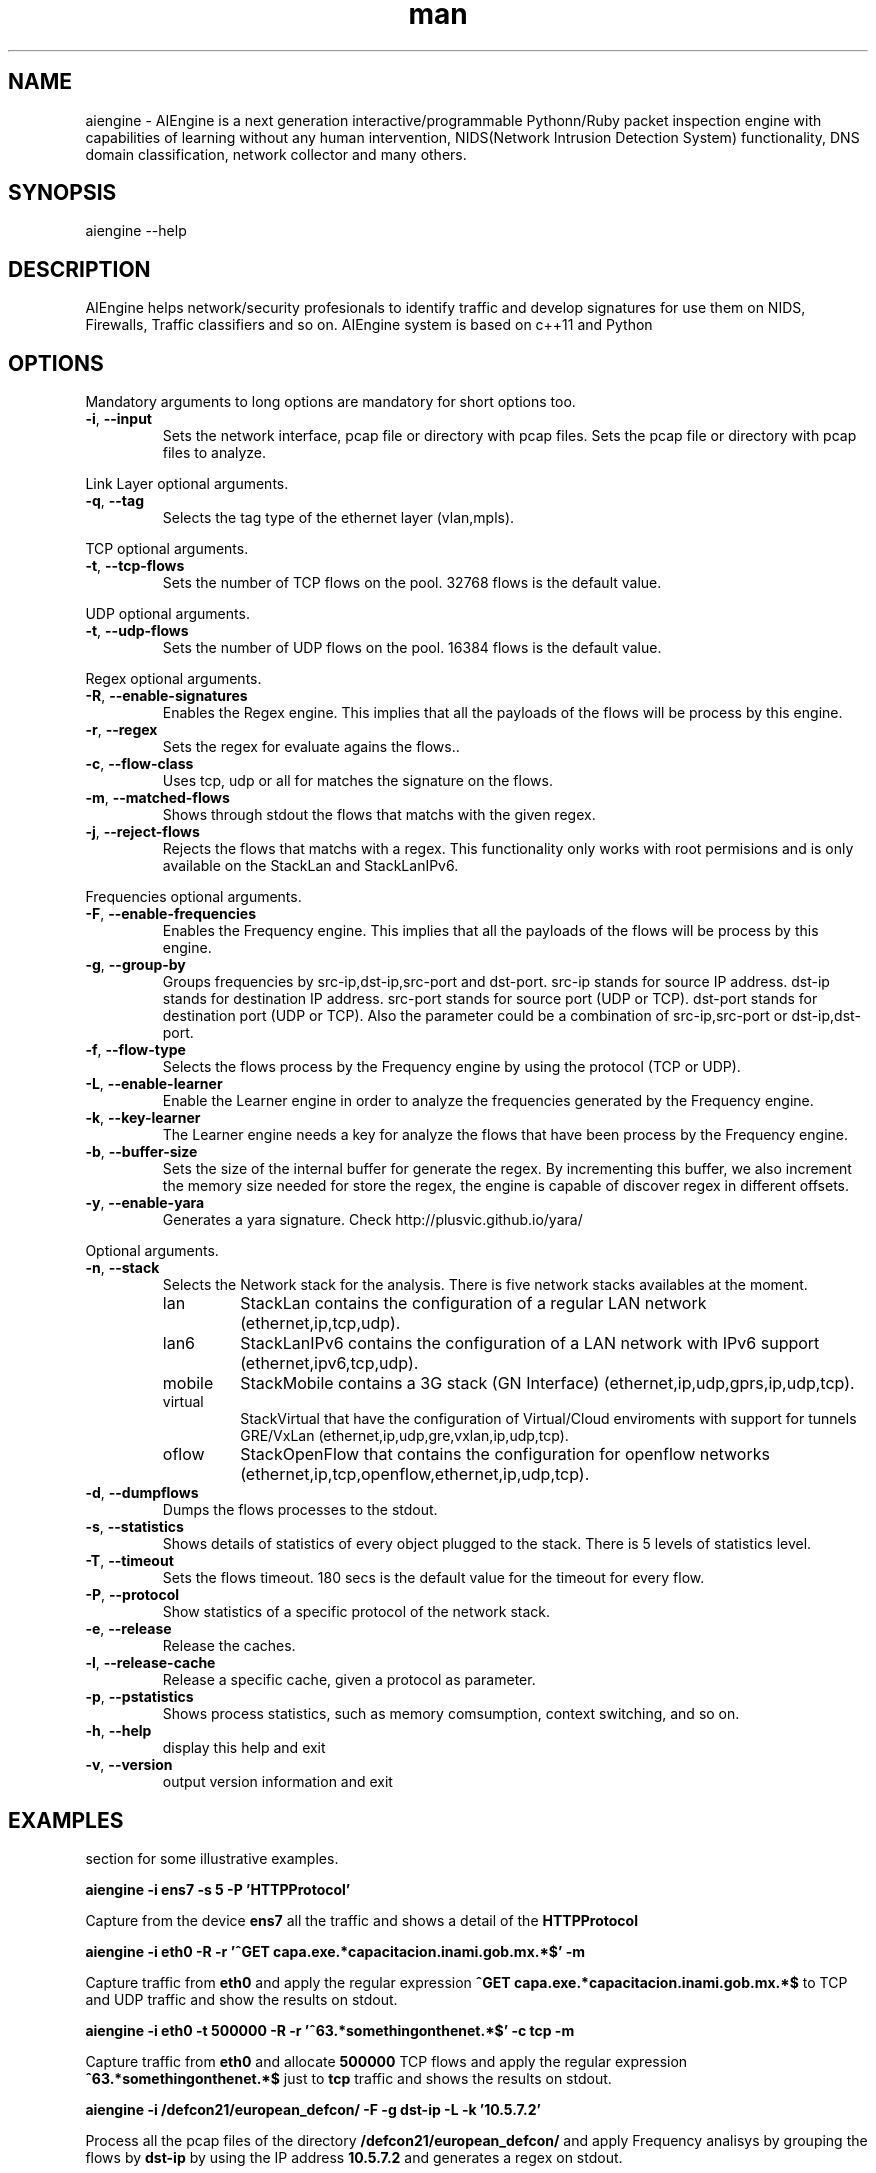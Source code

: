 .\" Manpage for AIEngine.
.\" Contact luis.camp0.2009@gmail.com to correct errors or typos.
.TH man 8 "23 Oct 2015" "1.4" "aiengine man page"
.SH NAME
aiengine \- AIEngine is a next generation interactive/programmable Pythonn/Ruby packet inspection engine with capabilities of learning without any human intervention, NIDS(Network Intrusion Detection System) functionality, DNS domain classification, network collector and many others.
.SH SYNOPSIS
aiengine --help
.SH DESCRIPTION
AIEngine helps network/security profesionals to identify traffic and develop signatures for use them on NIDS, Firewalls, Traffic classifiers and so on.
AIEngine system is based on c++11 and Python
.SH OPTIONS
.PP
Mandatory arguments to long options are mandatory for short options too.
.TP
\fB\-i\fR, \fB\-\-input\fR
Sets the network interface, pcap file or directory with pcap files.
Sets the pcap file or directory with pcap files to analyze.
.PP

Link Layer optional arguments.
.TP
\fB\-q\fR, \fB\-\-tag\fR
Selects the tag type of the ethernet layer (vlan,mpls).
.PP

TCP optional arguments.
.TP
\fB\-t\fR, \fB\-\-tcp-flows\fR
Sets the number of TCP flows on the pool. 32768 flows is the default value.
.PP

UDP optional arguments.
.TP
\fB\-t\fR, \fB\-\-udp-flows\fR
Sets the number of UDP flows on the pool. 16384 flows is the default value.
.PP

Regex optional arguments.
.TP
\fB\-R\fR, \fB\-\-enable-signatures\fR
Enables the Regex engine. This implies that all the payloads of the flows will be process by this engine.
.TP
\fB\-r\fR, \fB\-\-regex\fR
Sets the regex for evaluate agains the flows..
.TP
\fB\-c\fR, \fB\-\-flow-class\fR
Uses tcp, udp or all for matches the signature on the flows.
.TP
\fB\-m\fR, \fB\-\-matched-flows\fR
Shows through stdout the flows that matchs with the given regex.
.TP
\fB\-j\fR, \fB\-\-reject-flows\fR
Rejects the flows that matchs with a regex. This functionality only works with root permisions and is only available on the StackLan and StackLanIPv6.
.PP

Frequencies optional arguments.
.TP
\fB\-F\fR, \fB\-\-enable-frequencies\fR
Enables the Frequency engine. This implies that all the payloads of the flows will be process by this engine.
.TP
\fB\-g\fR, \fB\-\-group-by\fR
Groups frequencies by src-ip,dst-ip,src-port and dst-port. 
src-ip stands for source IP address.
dst-ip stands for destination IP address.
src-port stands for source port (UDP or TCP).
dst-port stands for destination port (UDP or TCP).
Also the parameter could be a combination of src-ip,src-port or dst-ip,dst-port.
.TP
\fB\-f\fR, \fB\-\-flow-type\fR
Selects the flows process by the Frequency engine by using the protocol (TCP or UDP).
.TP
\fB\-L\fR, \fB\-\-enable-learner\fR
Enable the Learner engine in order to analyze the frequencies generated by the Frequency engine.
.TP
\fB\-k\fR, \fB\-\-key-learner\fR
The Learner engine needs a key for analyze the flows that have been process by the Frequency engine.
.TP
\fB\-b\fR, \fB\-\-buffer-size\fR
Sets the size of the internal buffer for generate the regex. By incrementing this buffer, we also increment the memory size needed for store the regex, the engine is capable of discover regex in different offsets. 
.TP
\fB\-y\fR, \fB\-\-enable-yara\fR
Generates a yara signature. Check http://plusvic.github.io/yara/

.PP
Optional arguments.
.TP
\fB\-n\fR, \fB\-\-stack\fR
Selects the Network stack for the analysis. There is five network stacks availables at the moment.

.RS
.IP lan
StackLan contains the configuration of a regular LAN network (ethernet,ip,tcp,udp).
.IP lan6
StackLanIPv6 contains the configuration of a LAN network with IPv6 support (ethernet,ipv6,tcp,udp).
.IP mobile
StackMobile contains a 3G stack (GN Interface) (ethernet,ip,udp,gprs,ip,udp,tcp).
.IP virtual
StackVirtual that have the configuration of Virtual/Cloud enviroments with support for tunnels GRE/VxLan (ethernet,ip,udp,gre,vxlan,ip,udp,tcp).
.IP oflow
StackOpenFlow that contains the configuration for openflow networks (ethernet,ip,tcp,openflow,ethernet,ip,udp,tcp).
.RE
.TP
\fB\-d\fR, \fB\-\-dumpflows\fR
Dumps the flows processes to the stdout.
.TP
\fB\-s\fR, \fB\-\-statistics\fR
Shows details of statistics of every object plugged to the stack. There is 5 levels of statistics level.
.TP
\fB\-T\fR, \fB\-\-timeout\fR
Sets the flows timeout. 180 secs is the default value for the timeout for every flow.
.TP
\fB\-P\fR, \fB\-\-protocol\fR
Show statistics of a specific protocol of the network stack.
.TP
\fB\-e\fR, \fB\-\-release\fR
Release the caches.
.TP
\fB\-l\fR, \fB\-\-release-cache\fR
Release a specific cache, given a protocol as parameter.
.TP
\fB\-p\fR, \fB\-\-pstatistics\fR
Shows process statistics, such as memory comsumption, context switching, and so on.
.TP
\fB\-h\fR, \fB\-\-help\fR
display this help and exit
.TP
\fB\-v\fR, \fB\-\-version\fR
output version information and exit
.SH EXAMPLES
.nf
section for some illustrative examples.

.B aiengine \-i ens7 \-s 5 \-P 'HTTPProtocol'

.fi
Capture from the device 
.B ens7
all the traffic and shows a detail of the 
.B HTTPProtocol

.B aiengine \-i eth0  -R \-r '^GET capa.exe.*capacitacion.inami.gob.mx.*$' \-m

.fi
Capture traffic from
.B eth0
and apply the regular expression
.B ^GET capa.exe.*capacitacion.inami.gob.mx.*$
to TCP and UDP traffic and show the results on stdout.

.B aiengine \-i eth0 \-t 500000 \-R \-r '^\\x16\\x03.*somethingonthenet.*$' \-c tcp \-m

.fi
Capture traffic from
.B eth0
and allocate
.B 500000
TCP flows and apply the regular expression
.B ^\x16\x03.*somethingonthenet.*$
just to 
.B tcp
traffic and shows the results on stdout.

.B aiengine \-i /defcon21/european_defcon/ \-F \-g dst-ip \-L \-k '10.5.7.2'

.fi
Process all the pcap files of the directory
.B /defcon21/european_defcon/
and apply Frequency analisys by grouping the flows by
.B dst-ip
by using the IP address
.B 10.5.7.2
and generates a regex on stdout.

.B aiengine \-i /pwningyeti/ \-F \-g dst-ip,dst-port \-L \-k 10.5.17.2:4321 \-y

.fi
Process all the pcap files of the directory
.B /pwningyeti/
and apply Frequency analisys by grouping the flows by
.B dst-ip
and
.B dst-port
by using the IP address and port
.B 10.5.17.2:4321
and generates a regex on stdout and a Yara signature.

.fi
For more complex examples check the wiki page of the folder examples more advance functionality.

.SH BUGS
No known bugs.
.SH AUTHOR
Luis Campo Giralte (luis.camp0.2009@gmail.com)

